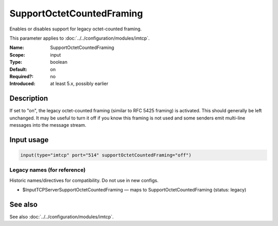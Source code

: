 .. _param-imtcp-supportoctetcountedframing:
.. _imtcp.parameter.input.supportoctetcountedframing:

SupportOctetCountedFraming
==========================

.. index::
   single: imtcp; SupportOctetCountedFraming
   single: SupportOctetCountedFraming

.. summary-start

Enables or disables support for legacy octet-counted framing.

.. summary-end

This parameter applies to :doc:`../../configuration/modules/imtcp`.

:Name: SupportOctetCountedFraming
:Scope: input
:Type: boolean
:Default: on
:Required?: no
:Introduced: at least 5.x, possibly earlier

Description
-----------
If set to "on", the legacy octet-counted framing (similar to RFC 5425 framing) is activated. This should generally be left unchanged. It may be useful to turn it off if you know this framing is not used and some senders emit multi-line messages into the message stream.

Input usage
-----------
.. _imtcp.parameter.input.supportoctetcountedframing-usage:

.. code-block:: rsyslog

   input(type="imtcp" port="514" supportOctetCountedFraming="off")

Legacy names (for reference)
~~~~~~~~~~~~~~~~~~~~~~~~~~~~
Historic names/directives for compatibility. Do not use in new configs.

.. _imtcp.parameter.legacy.inputtcpserversupportoctetcountedframing:
- $InputTCPServerSupportOctetCountedFraming — maps to SupportOctetCountedFraming (status: legacy)

.. index::
   single: imtcp; $InputTCPServerSupportOctetCountedFraming
   single: $InputTCPServerSupportOctetCountedFraming

See also
--------
See also :doc:`../../configuration/modules/imtcp`.
